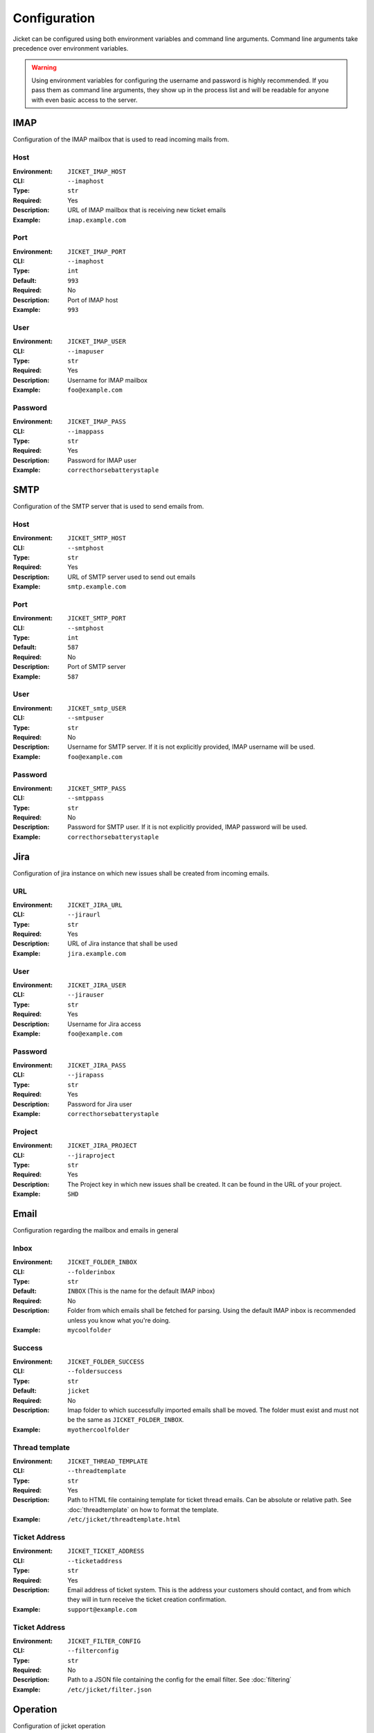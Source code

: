 Configuration
==================================

Jicket can be configured using both environment variables and command line arguments.
Command line arguments take precedence over environment variables.

.. warning:: Using environment variables for configuring the username and password is highly recommended.
             If you pass them as command line arguments, they show up in the process list and will be readable for
             anyone with even basic access to the server.


IMAP
^^^^^^^^^^^^^^^^^^^^^^^^^^^^^^^^^^
Configuration of the IMAP mailbox that is used to read incoming mails from.

Host
""""""""""""""""""""""""""""""""""
:Environment:   ``JICKET_IMAP_HOST``
:CLI:           ``--imaphost``
:Type:          ``str``
:Required:      Yes
:Description:   URL of IMAP mailbox that is receiving new ticket emails
:Example:       ``imap.example.com``

Port
""""""""""""""""""""""""""""""""""
:Environment:   ``JICKET_IMAP_PORT``
:CLI:           ``--imaphost``
:Type:          ``int``
:Default:       ``993``
:Required:      No
:Description:   Port of IMAP host
:Example:       ``993``

User
""""""""""""""""""""""""""""""""""
:Environment:   ``JICKET_IMAP_USER``
:CLI:           ``--imapuser``
:Type:          ``str``
:Required:      Yes
:Description:   Username for IMAP mailbox
:Example:       ``foo@example.com``

Password
""""""""""""""""""""""""""""""""""
:Environment:   ``JICKET_IMAP_PASS``
:CLI:           ``--imappass``
:Type:          ``str``
:Required:      Yes
:Description:   Password for IMAP user
:Example:       ``correcthorsebatterystaple``



SMTP
^^^^^^^^^^^^^^^^^^^^^^^^^^^^^^^^^^
Configuration of the SMTP server that is used to send emails from.

Host
""""""""""""""""""""""""""""""""""
:Environment:   ``JICKET_SMTP_HOST``
:CLI:           ``--smtphost``
:Type:          ``str``
:Required:      Yes
:Description:   URL of SMTP server used to send out emails
:Example:       ``smtp.example.com``

Port
""""""""""""""""""""""""""""""""""
:Environment:   ``JICKET_SMTP_PORT``
:CLI:           ``--smtphost``
:Type:          ``int``
:Default:       ``587``
:Required:      No
:Description:   Port of SMTP server
:Example:       ``587``

User
""""""""""""""""""""""""""""""""""
:Environment:   ``JICKET_smtp_USER``
:CLI:           ``--smtpuser``
:Type:          ``str``
:Required:      No
:Description:   Username for SMTP server. If it is not explicitly provided, IMAP username will be used.
:Example:       ``foo@example.com``

Password
""""""""""""""""""""""""""""""""""
:Environment:   ``JICKET_SMTP_PASS``
:CLI:           ``--smtppass``
:Type:          ``str``
:Required:      No
:Description:   Password for SMTP user.  If it is not explicitly provided, IMAP password will be used.
:Example:       ``correcthorsebatterystaple``



Jira
^^^^^^^^^^^^^^^^^^^^^^^^^^^^^^^^^^
Configuration of jira instance on which new issues shall be created from incoming emails.

URL
""""""""""""""""""""""""""""""""""
:Environment:   ``JICKET_JIRA_URL``
:CLI:           ``--jiraurl``
:Type:          ``str``
:Required:      Yes
:Description:   URL of Jira instance that shall be used
:Example:       ``jira.example.com``

User
""""""""""""""""""""""""""""""""""
:Environment:   ``JICKET_JIRA_USER``
:CLI:           ``--jirauser``
:Type:          ``str``
:Required:      Yes
:Description:   Username for Jira access
:Example:       ``foo@example.com``

Password
""""""""""""""""""""""""""""""""""
:Environment:   ``JICKET_JIRA_PASS``
:CLI:           ``--jirapass``
:Type:          ``str``
:Required:      Yes
:Description:   Password for Jira user
:Example:       ``correcthorsebatterystaple``

Project
""""""""""""""""""""""""""""""""""
:Environment:   ``JICKET_JIRA_PROJECT``
:CLI:           ``--jiraproject``
:Type:          ``str``
:Required:      Yes
:Description:   The Project key in which new issues shall be created. It can be found in the URL of your project.
:Example:       ``SHD``

Email
^^^^^^^^^^^^^^^^^^^^^^^^^^^^^^^^^^
Configuration regarding the mailbox and emails in general

Inbox
""""""""""""""""""""""""""""""""""
:Environment:   ``JICKET_FOLDER_INBOX``
:CLI:           ``--folderinbox``
:Type:          ``str``
:Default:       ``INBOX`` (This is the name for the default IMAP inbox)
:Required:      No
:Description:   Folder from which emails shall be fetched for parsing. Using the default IMAP inbox is recommended
                unless you know what you're doing.
:Example:       ``mycoolfolder``

Success
""""""""""""""""""""""""""""""""""
:Environment:   ``JICKET_FOLDER_SUCCESS``
:CLI:           ``--foldersuccess``
:Type:          ``str``
:Default:       ``jicket``
:Required:      No
:Description:   Imap folder to which successfully imported emails shall be moved. The folder must exist and must not be
                the same as ``JICKET_FOLDER_INBOX``.
:Example:       ``myothercoolfolder``

Thread template
""""""""""""""""""""""""""""""""""
:Environment:   ``JICKET_THREAD_TEMPLATE``
:CLI:           ``--threadtemplate``
:Type:          ``str``
:Required:      Yes
:Description:   Path to HTML file containing template for ticket thread emails. Can be absolute or relative path.
                See :doc:`threadtemplate` on how to format the template.
:Example:       ``/etc/jicket/threadtemplate.html``

Ticket Address
""""""""""""""""""""""""""""""""""
:Environment:   ``JICKET_TICKET_ADDRESS``
:CLI:           ``--ticketaddress``
:Type:          ``str``
:Required:      Yes
:Description:   Email address of ticket system. This is the address your customers should contact, and from which they
                will in turn receive the ticket creation confirmation.
:Example:       ``support@example.com``

Ticket Address
""""""""""""""""""""""""""""""""""
:Environment:   ``JICKET_FILTER_CONFIG``
:CLI:           ``--filterconfig``
:Type:          ``str``
:Required:      No
:Description:   Path to a JSON file containing the config for the email filter. See :doc:`filtering`
:Example:       ``/etc/jicket/filter.json``


Operation
^^^^^^^^^^^^^^^^^^^^^^^^^^^^^^^^^^
Configuration of jicket operation

Loopmode
""""""""""""""""""""""""""""""""""
:Environment:   ``JICKET_LOOPMODE``
:CLI:           ``--loopmode``
:Type:          ``str``
:Default:       ``dynamic``
:Required:      No
:Description:   How the main loop shall operate.

                dynamic
                  After finishing with fetching and processing the main loop will sleep for ``JICKET_LOOPTIME`` before
                  fetching again.

                interval
                  Tries to run the main loop exactly every ``JICKET_LOOPTIME`` seconds. If main loop execution takes
                  longer than that, there is no break between subsequent executions.

                singleshot
                  Program runs exactly once and then exits. This is particularily useful if you run jicket as a
                  serverless function, for example on AWS Lambda
:Example:       ``interval``


Looptime
""""""""""""""""""""""""""""""""""
:Environment:   ``JICKET_LOOPTIME``
:CLI:           ``--looptime``
:Type:          ``float``
:Default:       ``60``
:Required:      No
:Description:   Length between loop execution. Also see ``JICKET_LOOPMODE`` how exactly this time is applied.
:Example:       ``120``



Ticket ID
^^^^^^^^^^^^^^^^^^^^^^^^^^^^^^^^^^
Miscellaneous configuration

Prefix
""""""""""""""""""""""""""""""""""
:Environment:   ``JICKET_ID_PREFIX``
:CLI:           ``--idprefix``
:Type:          ``str``
:Default:       ``JI-``
:Required:      No
:Description:   A prefix that is prepended to ticket IDs. This could for example be your company initials.
:Example:       ``EC-`` will produce ticket IDs like ``[#EC-XXXXX]``

Hash salt
""""""""""""""""""""""""""""""""""
:Environment:   ``JICKET_ID_SALT``
:CLI:           ``--idsalt``
:Type:          ``str``
:Default:       ``JicketSalt``
:Required:      No
:Description:   The salt for hashing ticket IDs. Only needs to be set if you don't want your users to be able to find
                out the true ID of the ticket (which is the email's UID).
:Example:       ``VerySecretSalt``

Hash alphabet
""""""""""""""""""""""""""""""""""
:Environment:   ``JICKET_ID_ALPHABET``
:CLI:           ``--idalphabet``
:Type:          ``str``
:Default:       ``ABCDEFGHIJKLMNOPQRSTUVWXYZ1234567890``
:Required:      No
:Description:   Alphabet for hashing. The generated hash will only consist of letters from this alphabet.
:Example:       ``ABCD1234``

Hash minimum length
""""""""""""""""""""""""""""""""""
:Environment:   ``JICKET_ID_ALPHABET``
:CLI:           ``--idalphabet``
:Type:          ``int``
:Default:       ``6``
:Required:      No
:Description:   Minimum length of generated hash. If the email uid is low, a hash might consist of only one character if
                no minimum length is set. Must be positive or zero.
:Example:       ``0``
